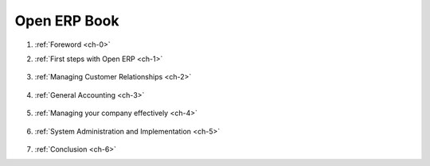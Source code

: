 
.. _books-link:


Open ERP Book
=============

#. :ref:`Foreword <ch-0>`


#. :ref:`First steps with Open ERP <ch-1>`

        .. toctree::
            :maxdepth: 1

            1_1_Inst_Config/1_1_Inst_Config
            1_2_Guided_Tour/1_2_Guided_Tour
            1_3_Real_Case/1_3_Real_Case

#. :ref:`Managing Customer Relationships <ch-2>`
 
         .. toctree::
            :maxdepth: 1
            
            2_4_CRM/2_4_CRM
            2_5_Comms_Tools/2_5_Comms_Tools


#. :ref:`General Accounting <ch-3>`
 
         .. toctree::
            :maxdepth: 1
            
            3_6_Inv_Pay/3_6_Inv_Pay
            3_7_Fin_Analysis/3_7_Fin_Analysis
            3_8_Charts_A_Z/3_8_Charts_a_z

#. :ref:`Managing your company effectively <ch-4>`
 
         .. toctree::
            :maxdepth: 1
            
            4_09_Accounts/4_09_Accounts
            4_10_HR/4_10_HR
            4_11_Services/4_11_Services
            4_12_Projects/4_12_Projects

#. :ref:`System Administration and Implementation <ch-5>`
 
         .. toctree::
            :maxdepth: 1

            8_13_Personalization/5_13_Personalization
            8_14_Implem/5_14_Implem


#. :ref:`Conclusion <ch-6>`

    
